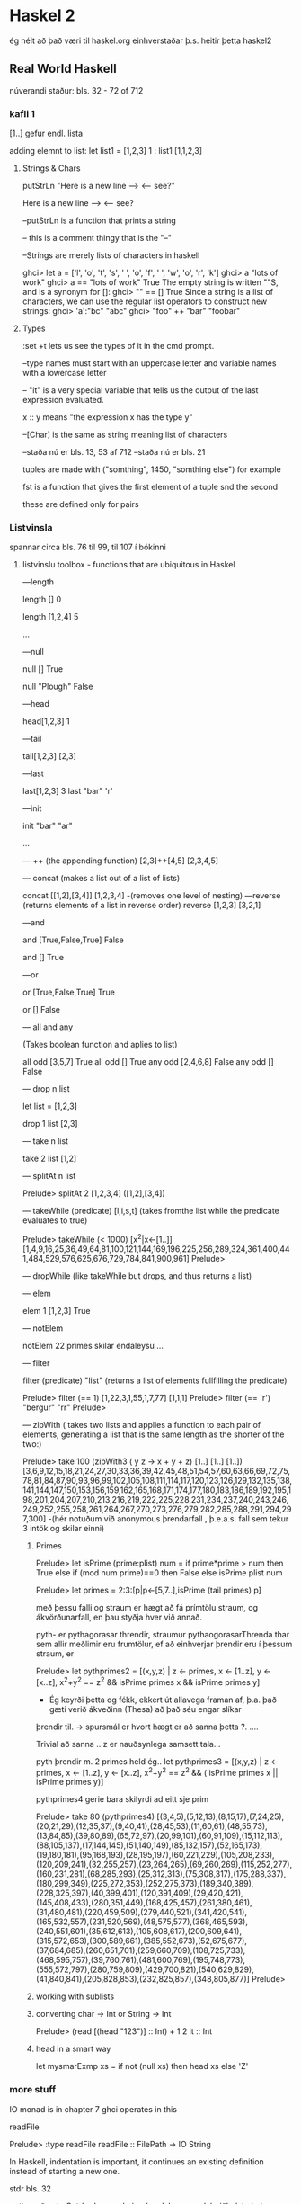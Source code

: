 * Haskel 2
ég hélt að það væri til haskel.org einhverstaðar þ.s. heitir þetta haskel2
** Real World Haskell
núverandi staður: bls. 32 - 72 of 712
*** kafli 1
[1..] gefur endl. lista

adding elemnt to list:
let list1 = [1,2,3]
1 : list1
[1,1,2,3]

**** Strings & Chars

putStrLn "Here is a new line --> \n <-- see?"

Here is a new line -->
<-- see?


--putStrLn  is a function that prints a string

-- this is a comment thingy that is the "--"


--Strings are merely lists of characters in haskell

ghci> let a = ['l', 'o', 't', 's', ' ', 'o', 'f', ' ', 'w', 'o', 'r', 'k']
ghci> a
"lots of work"
ghci> a == "lots of work"
True
The empty string is written ""S, and is a synonym for []:
ghci> "" == []
True
Since a string is a list of characters, we can use the regular list operators to construct
new strings:
ghci> 'a':"bc"
"abc"
ghci> "foo" ++ "bar"
"foobar"

**** Types

:set +t lets us see the types of it in the cmd prompt.

--type names must start with an uppercase letter and variable names with a lowercase letter

-- "it" is a very special variable that tells us the output of the last expression evaluated.

x :: y means "the expression x has the type y"

--[Char] is the same as string meaning list of characters

--staða nú er bls. 13, 53 af 712
--staða nú er bls. 21
 
tuples are made with ("somthing", 1450, "somthing else") for example

fst is a function that gives the first element of a tuple
snd the second

these are defined only for pairs

*** Listvinsla

spannar circa bls. 76 til 99, til 107 í bókinni

**** listvinslu toolbox - functions that are ubiquitous in Haskel 

---length

length []
0 

length [1,2,4]
5

...


---null

null []
True

null "Plough"
False

---head

head[1,2,3]
1


---tail

tail[1,2,3]
[2,3]

---last

last[1,2,3]
3
last "bar"
'r'

---init

init "bar"
"ar"

...

--- ++  (the appending function)
[2,3]++[4,5]
[2,3,4,5]


--- concat  (makes a list out of a list of lists)

concat [[1,2],[3,4]]
[1,2,3,4]
-(removes one level of nesting)
---reverse (returns elements of a list in reverse order)
reverse [1,2,3]
[3,2,1]

---and

and [True,False,True]
 False

and []
True

---or

or [True,False,True]
True

or []
False

--- all   and any

(Takes boolean function and aplies to list)

all odd [3,5,7]
True
all odd []
True
any odd [2,4,6,8]
False
any odd []
False

--- drop n list

let list = [1,2,3]

drop 1 list
[2,3]


--- take n list

take 2 list
[1,2]

--- splitAt n list

Prelude> splitAt 2 [1,2,3,4]
([1,2],[3,4])

--- takeWhile (predicate) [l,i,s,t]
(takes fromthe list while the predicate evaluates to true)

Prelude> takeWhile (< 1000) [x^2|x<-[1..]]
[1,4,9,16,25,36,49,64,81,100,121,144,169,196,225,256,289,324,361,400,441,484,529,576,625,676,729,784,841,900,961]
Prelude> 

--- dropWhile 
(like takeWhile but drops, and thus returns a list)

--- elem 

elem 1 [1,2,3]
True

--- notElem

notElem 22 primes
skilar endaleysu ...

--- filter

filter (predicate) "list"
(returns a list of elements fullfilling the predicate)

Prelude> filter (== 1) [1,22,3,1,55,1,7,77]
[1,1,1]
Prelude> filter (== 'r') "bergur"
"rr"
Prelude> 


--- zipWith 
( takes two lists and applies a function to each pair of elements, 
generating a list that is the same length as the shorter of the two:)


Prelude> take 100 (zipWith3 (\x y z -> x + y + z) [1..] [1..] [1..])
[3,6,9,12,15,18,21,24,27,30,33,36,39,42,45,48,51,54,57,60,63,66,69,72,75,78,81,84,87,90,93,96,99,102,105,108,111,114,117,120,123,126,129,132,135,138,141,144,147,150,153,156,159,162,165,168,171,174,177,180,183,186,189,192,195,198,201,204,207,210,213,216,219,222,225,228,231,234,237,240,243,246,249,252,255,258,261,264,267,270,273,276,279,282,285,288,291,294,297,300]
-(hér notuðum við anonymous þrendarfall , þ.e.a.s. fall sem tekur 3 intök og skilar einni)


***** Primes

 
Prelude> let isPrime (prime:plist) num = if prime*prime > num then True else if (mod num prime)==0 then False else isPrime plist num

Prelude> let primes = 2:3:[p|p<-[5,7..],isPrime (tail primes) p]

með þessu falli og straum er hægt að fá prímtölu straum, og ákvörðunarfall, en þau styðja hver við annað.

pyth- er pythagorasar threndir, straumur pythaogorasarThrenda thar sem allir meðlimir eru frumtölur, ef að einhverjar þrendir 
eru í þessum straum, er

Prelude> let pythprimes2 = [(x,y,z) | z <- primes, x <- [1..z], y <- [x..z], x^2+y^2 == z^2 &&  isPrime primes x && isPrime primes  y]

- Ég keyrði þetta og fékk, ekkert út allavega framan af, þ.a. það gæti verið ákveðinn (Thesa) að það séu engar slíkar 
þrendir til.  -> spursmál er hvort hægt er að sanna þetta ?. ....

Trivial að sanna .. z er nauðsynlega samsett tala...

pyth þrendir m. 2 primes held ég..
let pythprimes3 = [(x,y,z) | z <- primes, x <- [1..z], y <- [x..z], x^2+y^2 == z^2 && ( isPrime primes x || isPrime primes  y)]


pythprimes4 gerie bara skilyrdi ad eitt sje prim

Prelude> take 80 (pythprimes4)
[(3,4,5),(5,12,13),(8,15,17),(7,24,25),(20,21,29),(12,35,37),(9,40,41),(28,45,53),(11,60,61),(48,55,73),(13,84,85),(39,80,89),(65,72,97),(20,99,101),(60,91,109),(15,112,113),(88,105,137),(17,144,145),(51,140,149),(85,132,157),(52,165,173),(19,180,181),(95,168,193),(28,195,197),(60,221,229),(105,208,233),(120,209,241),(32,255,257),(23,264,265),(69,260,269),(115,252,277),(160,231,281),(68,285,293),(25,312,313),(75,308,317),(175,288,337),(180,299,349),(225,272,353),(252,275,373),(189,340,389),(228,325,397),(40,399,401),(120,391,409),(29,420,421),(145,408,433),(280,351,449),(168,425,457),(261,380,461),(31,480,481),(220,459,509),(279,440,521),(341,420,541),(165,532,557),(231,520,569),(48,575,577),(368,465,593),(240,551,601),(35,612,613),(105,608,617),(200,609,641),(315,572,653),(300,589,661),(385,552,673),(52,675,677),(37,684,685),(260,651,701),(259,660,709),(108,725,733),(468,595,757),(39,760,761),(481,600,769),(195,748,773),(555,572,797),(280,759,809),(429,700,821),(540,629,829),(41,840,841),(205,828,853),(232,825,857),(348,805,877)]
Prelude> 



***** working with sublists



***** converting char -> Int or String -> Int
Prelude> (read [(head "123")] :: Int) + 1
2
it :: Int



***** head in a smart way

let mysmarExmp xs = if not (null xs) then head xs else 'Z'




*** more stuff

IO monad is in chapter 7
ghci operates in this

readFile 

Prelude> :type readFile
readFile :: FilePath -> IO String

In Haskell, indentation is important, it continues an existing definition instead of starting
a new one.

stdr bls. 32

gott er að nota Cntrl-c þegar ghci er í endaleysu, en þá viðhelst ghci sessionið og bindingar
vs. Cntrl-z þá hættir ghci og bindingarnar tapast..


**** Chypher stuff

***** ceasarcypher in haskell
#
#import Data.Char (ord, chr)
#import Data.Ix (inRange)
# 
#caesar :: Int -> String -> String
#caesar k = map f
#  where
#    f c
#    | inRange ('a', 'z') c = tr 'a' k c
#    | inRange ('A', 'Z') c = tr 'A' k c
#    | otherwise = c
#
#
#unCaesar :: Int -> String -> String
#unCeasar k = ceasar (-k)
#
#-- char addition
#tr :: Char -> Int -> Char -> Char
#tr base offset char = chr $ ord base + (ord char - ord base + offset) `mod` 26



ghci:
import Data.Char (ord, chr)
import Data.Ix (inRange)

let tr base offset char = chr $ ord base + (ord char - ord base + offset) `mod` 26
let ceasar k = map f where f c | inRange ('a', 'z') c = tr 'a' k c | inRange ('A', 'Z') c = tr 'A' k c | otherwise = c
let unCeasar k = ceasar (-k)

Prelude Data.Char Data.Ix> ceasar 6 "Bergur"
"Hkxmax"
Prelude Data.Char Data.Ix> 

Prelude Data.Char Data.Ix> ceasar 6 "Bergur"
"Hkxmax"
Prelude Data.Char Data.Ix> unCeasar 6 "Hkxmax"
"Bergur"
Prelude Data.Char Data.Ix> unCeasar 4 (ceasar 4 "secret message")
"secret message"
Prelude Data.Char Data.Ix> 

****** Glos

föll sem ég þekki ekki..




chr
Int -> Char
einfaldlega tekur inn tölu, og skilar út ASCII tákninu

Ex.

chr 97
'a'

ord
Char -> Int
gefur einfaldlega ASCII tölu viðkomandi caracters

Ex.

ord 'a'
97


** Vikublað 11
Formleg skilgreining á listarithættinum í haskel
http://haskell.org/onlinereport/exps.html


list of list of ints 
too:[[]]
with Int inside 



*** Lausnir

1. hópverkefni

Prelude> foldr (+) 0 [x^2|x<-[1..100]]
338350
og
Prelude> foldr (*) 1 [x^2+1|x<-[1..100]]
31700841114....osfv.


2. Einstaklings

minor victory...
--
Prelude> let sf n = foldr (+) 0 [x^2|x<-n]
Prelude> sf [1,2,3]
14
--


let marglist n = foldr (*) 1 n
let sumlist n = foldr (+) 0 n


let a = [1,2,3]
let b = [1,2]
let c =[1,3]
let e =[a,b,c]

let marglist n = foldr (*) 1 n
let sumr n = marglist (head n) + sumr (tail n)

sumr e


let fall x = foldl (+) 0 (map marglist x)

Prelude> fall e
11
Prelude>


--kennari benti á winghci.
 


** Vikublað 12

Fallið putStrLn er af tagi String -> IO ()
og fallið getLine er af taginu IO String.

sendum gildið af IO String í gegnum (>>=), sem sendir
strenginn í næsta skref...



*** Lausn

3. Einstaklingsverkefni.  Smíðið og prófið lista allra Taylor-stuðla fallsins
e^x


próf:

Prelude> :load Taylor.hs 
[1 of 1] Compiling Taylor           ( Taylor.hs, interpreted )
Ok, modules loaded: Taylor.
*Taylor> (take 10 taylorExp)
Loading package array-0.3.0.0 ... linking ... done.
Loading package filepath-1.1.0.3 ... linking ... done.
Loading package old-locale-1.0.0.2 ... linking ... done.
Loading package old-time-1.0.0.3 ... linking ... done.
Loading package unix-2.4.0.0 ... linking ... done.
Loading package directory-1.0.1.0 ... linking ... done.
Loading package process-1.0.1.2 ... linking ... done.
Loading package time-1.1.4 ... linking ... done.
Loading package random-1.0.0.2 ... linking ... done.
Loading package haskell98 ... linking ... done.
[1.0,1.0,0.5,0.16666666666666666,4.1666666666666664e-2,8.333333333333333e-3,1.388888888888889e-3,1.984126984126984e-4,2.48015873015873e-5,2.7557319223985893e-6]
*Taylor> 







4. Hópverkefni

foldl

Description:  it takes the  second argument and the first item of the list and appæies the function to them, then feeds
the function with this result and the second argument and so on.

myFoldl f z [] = z
myFoldl f z (x:xs) = myFoldl f (f z x) xs


Prófun:

Prelude> :load myFoldl.hs 
[1 of 1] Compiling Main             ( myFoldl.hs, interpreted )
Ok, modules loaded: Main.
*Main> myFoldl (+) 0 [1,2,3]
6
*Main> 

5. hópverkefni

foldr

Description: it takes the second argument and the last item on the list and applies the function, then takes the penultamate
item from the end and the result, and so on

myFoldr f z [] = z
myFoldr f z (x:xs) = f x (myFoldr f z xs)

Prelude> :load myFoldr.hs 
[1 of 1] Compiling Main             ( myFoldr.hs, interpreted )
Ok, modules loaded: Main.
*Main> myFoldr (+) 0 [1,2,3]
6
*Main> 



7. Ekki skilaverkefni


newtype Mu a = Mu (Mu a -> a)
y f = (\h -> h $ Mu h) (\x -> f . (\(Mu g) -> g) x $ x)


Prelude> :load Y.hs 
[1 of 1] Compiling Main             ( Y.hs, interpreted )
Ok, modules loaded: Main.
*Main> let fact n = let almost_fact f n = if n==0 then 1 else n * f(n-1) in (y almost_fact) n
*Main> take 10 (map fact [1..])
[1,2,6,24,120,720,5040,40320,362880,3628800]
*Main> 


tilaga að 8.

let fib n = let fibi f n = if n==0 then 1 else n + f(n-1) in (y fibi) n
tilaga 2
*Main> let fib n = let fibi f n = if n==0 then 1 else if n==1 then 1 else f(n-1) + f(n-2) in (y fibi) n 
 

8. Einstaklingsverkefni

Y-Combinator

Y= lambda f.(lambda x.f(x x))(lambda x.f(x x))

Prelude> :load Y.hs 
[1 of 1] Compiling Main             ( Y.hs, interpreted )
Ok, modules loaded: Main.
*Main> let fib n = let fibi f n = if n==0 then 1 else if n==1 then 1 else f(n-1) + f(n-2) in (y fibi) n 
*Main> fib 3
3
*Main> fib 4
5
*Main> fib 6
13
*Main> fib 5
8
*Main> 

** haskell hardway
http://yannesposito.com/Scratch/en/blog/Haskell-the-Hard-Way/
lítur frekar vel út



** Compileing Haskell

$ ghc -o filename file.hs


$ ./filename



** Y-combinator
http://noeit.wordpress.com/2009/04/28/how-i-finally-understood-the-y-combinator-and-blew-my-damn-mind/
